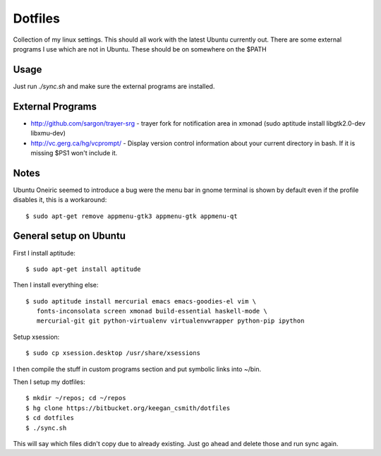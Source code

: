 ==========
 Dotfiles
==========

Collection of my linux settings. This should all work with the latest Ubuntu
currently out. There are some external programs I use which are not in
Ubuntu. These should be on somewhere on the $PATH

Usage
=====

Just run `./sync.sh` and make sure the external programs are installed.

External Programs
=================

* http://github.com/sargon/trayer-srg - trayer fork for notification area in
  xmonad (sudo aptitude install libgtk2.0-dev libxmu-dev)
* http://vc.gerg.ca/hg/vcprompt/ - Display version control information about
  your current directory in bash. If it is missing $PS1 won't include it.

Notes
=====

Ubuntu Oneiric seemed to introduce a bug were the menu bar in gnome terminal
is shown by default even if the profile disables it, this is a workaround::

  $ sudo apt-get remove appmenu-gtk3 appmenu-gtk appmenu-qt

General setup on Ubuntu
=======================

First I install aptitude::

  $ sudo apt-get install aptitude

Then I install everything else::

  $ sudo aptitude install mercurial emacs emacs-goodies-el vim \
     fonts-inconsolata screen xmonad build-essential haskell-mode \
     mercurial-git git python-virtualenv virtualenvwrapper python-pip ipython

Setup xsession::

  $ sudo cp xsession.desktop /usr/share/xsessions

I then compile the stuff in custom programs section and put symbolic links
into ~/bin.

Then I setup my dotfiles::

  $ mkdir ~/repos; cd ~/repos
  $ hg clone https://bitbucket.org/keegan_csmith/dotfiles
  $ cd dotfiles
  $ ./sync.sh

This will say which files didn't copy due to already existing. Just go ahead
and delete those and run sync again.
